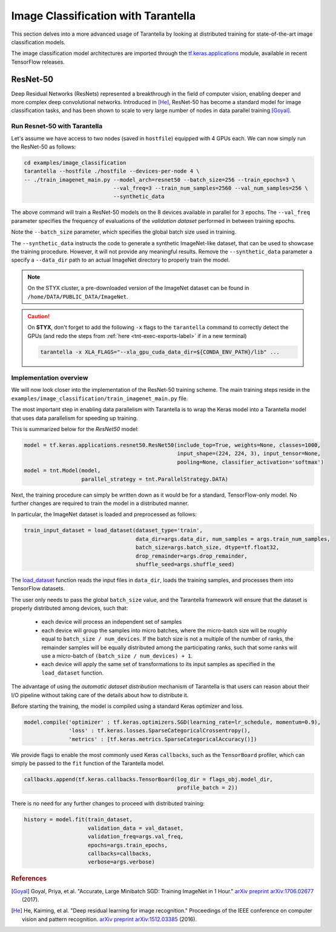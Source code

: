 .. _tutorials-label:

Image Classification with Tarantella
====================================

This section delves into a more advanced usage of Tarantella by looking at 
distributed training for state-of-the-art image classification models.

The image classification model architectures are imported through the
`tf.keras.applications <https://www.tensorflow.org/api_docs/python/tf/keras/applications>`_
module, available in recent TensorFlow releases.


ResNet-50
---------

Deep Residual Networks (ResNets) represented a breakthrough in the field of
computer vision, enabling deeper and more complex deep convolutional networks.
Introduced in [He]_, ResNet-50 has become a standard model for image classification
tasks, and has been shown to scale to very large number of nodes in data parallel
training [Goyal]_.

Run Resnet-50 with Tarantella
^^^^^^^^^^^^^^^^^^^^^^^^^^^^^

Let's assume we have access to two nodes (saved in ``hostfile``) equipped with 4 GPUs each.
We can now simply run the ResNet-50 as follows:

.. code-block:: bash

    cd examples/image_classification
    tarantella --hostfile ./hostfile --devices-per-node 4 \
    -- ./train_imagenet_main.py --model_arch=resnet50 --batch_size=256 --train_epochs=3 \
                                --val_freq=3 --train_num_samples=2560 --val_num_samples=256 \
                                --synthetic_data

The above command will train a ResNet-50 models on the 8 devices available in parallel
for ``3`` epochs.
The ``--val_freq`` parameter specifies the frequency of evaluations of the
*validation dataset* performed in between training epochs.

Note the ``--batch_size`` parameter, which specifies the global batch size used in training.

The ``--synthetic_data`` instructs the code to generate a synthetic ImageNet-like dataset, that can be used
to showcase the training procedure. However, it will not provide any meaningful results.
Remove the ``--synthetic_data`` parameter a specify a ``--data_dir`` path to an actual ImageNet directory
to properly train the model.

.. note::

  On the STYX cluster, a pre-downloaded version of the ImageNet dataset can be found in
  ``/home/DATA/PUBLIC_DATA/ImageNet``.

.. caution::

  On **STYX**, don't forget to add the following ``-x`` flags to the ``tarantella`` command
  to correctly detect the GPUs (and redo the steps from 
  :ref:`here <tnt-exec-exports-label>` if in a new terminal)

  .. code-block:: bash
  
    tarantella -x XLA_FLAGS="--xla_gpu_cuda_data_dir=${CONDA_ENV_PATH}/lib" ...


Implementation overview
^^^^^^^^^^^^^^^^^^^^^^^
We will now look closer into the implementation of the ResNet-50 training scheme.
The main training steps reside in the ``examples/image_classification/train_imagenet_main.py`` file.

The most important step in enabling data parallelism with Tarantella is
to wrap the Keras model into a Tarantella model that uses data parallelism for speeding up training.

This is summarized below for the `ResNet50` model:

.. code-block:: python

  model = tf.keras.applications.resnet50.ResNet50(include_top=True, weights=None, classes=1000,
                                                  input_shape=(224, 224, 3), input_tensor=None,
                                                  pooling=None, classifier_activation='softmax')
  model = tnt.Model(model,
                    parallel_strategy = tnt.ParallelStrategy.DATA)

Next, the training procedure can simply be written down as it would be for a
standard, TensorFlow-only model. No further changes are required to train the
model in a distributed manner.

In particular, the ImageNet dataset is loaded and preprocessed as follows:

.. code-block:: python

  train_input_dataset = load_dataset(dataset_type='train',
                                     data_dir=args.data_dir, num_samples = args.train_num_samples,
                                     batch_size=args.batch_size, dtype=tf.float32,
                                     drop_remainder=args.drop_remainder,
                                     shuffle_seed=args.shuffle_seed)

The
`load_dataset
<https://github.com/cc-hpc-itwm/tarantella_tutorial/blob/main/examples/image_classification/train_imagenet_main.py#L76>`_
function reads the input files in ``data_dir``, loads the training samples, and processes
them into TensorFlow datasets.

The user only needs to pass the global ``batch_size`` value, and the Tarantella
framework will ensure that the dataset is properly distributed among devices,
such that:

  * each device will process an independent set of samples
  * each device will group the samples into micro batches, where the micro-batch
    size will be roughly equal to ``batch_size / num_devices``.
    If the batch size is not a multiple of the number of ranks, the remainder samples
    will be equally distributed among the participating ranks, such that some ranks
    will use a micro-batch of ``(batch_size / num_devices) + 1``.
  * each device will apply the same set of transformations to its input samples as
    specified in the ``load_dataset`` function.

The advantage of using the *automatic dataset distribution* mechanism of Tarantella
is that users can reason about their I/O pipeline without taking care of the details
about how to distribute it.

Before starting the training, the model is compiled using a standard Keras optimizer
and loss.

.. code-block:: python

  model.compile('optimizer' : tf.keras.optimizers.SGD(learning_rate=lr_schedule, momentum=0.9),
                'loss' : tf.keras.losses.SparseCategoricalCrossentropy(),
                'metrics' : [tf.keras.metrics.SparseCategoricalAccuracy()])

We provide flags to enable the most commonly used Keras ``callbacks``, such as
the ``TensorBoard`` profiler, which can simply be passed to the ``fit`` function
of the Tarantella model.

.. code-block:: python

  callbacks.append(tf.keras.callbacks.TensorBoard(log_dir = flags_obj.model_dir,
                                                  profile_batch = 2))


There is no need for any further changes to proceed with distributed training:

.. code-block:: python

  history = model.fit(train_dataset,
                      validation_data = val_dataset,
                      validation_freq=args.val_freq,
                      epochs=args.train_epochs,
                      callbacks=callbacks,
                      verbose=args.verbose)


.. rubric:: References

.. [Goyal] Goyal, Priya, et al. "Accurate, Large Minibatch SGD: Training ImageNet in 1 Hour."
           `arXiv preprint arXiv:1706.02677 <https://arxiv.org/abs/1706.02677>`_ (2017).

.. [He] He, Kaiming, et al. "Deep residual learning for image recognition."
        Proceedings of the IEEE conference on computer vision and pattern recognition.
        `arXiv preprint arXiv:1512.03385 <https://arxiv.org/abs/1512.03385>`_ (2016).
